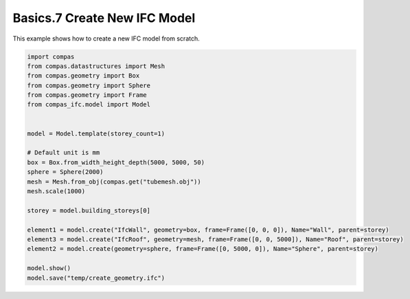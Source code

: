*******************************************************************************
Basics.7 Create New IFC Model
*******************************************************************************

This example shows how to create a new IFC model from scratch.

.. code-block:: python

    import compas
    from compas.datastructures import Mesh
    from compas.geometry import Box
    from compas.geometry import Sphere
    from compas.geometry import Frame
    from compas_ifc.model import Model


    model = Model.template(storey_count=1)

    # Default unit is mm
    box = Box.from_width_height_depth(5000, 5000, 50)
    sphere = Sphere(2000)
    mesh = Mesh.from_obj(compas.get("tubemesh.obj"))
    mesh.scale(1000)

    storey = model.building_storeys[0]

    element1 = model.create("IfcWall", geometry=box, frame=Frame([0, 0, 0]), Name="Wall", parent=storey)
    element3 = model.create("IfcRoof", geometry=mesh, frame=Frame([0, 0, 5000]), Name="Roof", parent=storey)
    element2 = model.create(geometry=sphere, frame=Frame([0, 5000, 0]), Name="Sphere", parent=storey)

    model.show()
    model.save("temp/create_geometry.ifc")

